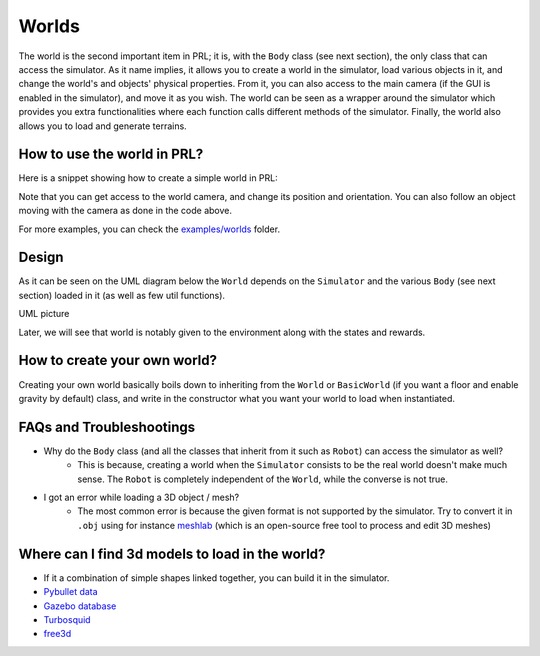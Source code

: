 Worlds
======

The world is the second important item in PRL; it is, with the ``Body`` class (see next section), the only class that can access the simulator. As it name implies, it allows you to create a world in the simulator, load various objects in it, and change the world's and objects' physical properties. From it, you can also access to the main camera (if the GUI is enabled in the simulator), and move it as you wish. The world can be seen as a wrapper around the simulator which provides you extra functionalities where each function calls different methods of the simulator. Finally, the world also allows you to load and generate terrains.


How to use the world in PRL?
----------------------------

Here is a snippet showing how to create a simple world in PRL:

.. code-block:: python
    :linenos:

    from itertools import count
    import pyrobolearn as prl


    # create simulator
    simulator = prl.simulators.Bullet()

    # create basic world (with floor and gravity)
    world = prl.worlds.BasicWorld(simulator)

    # load a sphere in the world
    sphere = world.load_sphere(position=[0, 0, 5])

    # run the simulator
    for t in count():
    	# follow the sphere falling with the main camera
    	world.camera.follow(sphere, distance=2)

    	# perform a step in the simulator and sleep for `sim.dt`
    	world.step()


Note that you can get access to the world camera, and change its position and orientation. You can also follow an object moving with the camera as done in the code above.

For more examples, you can check the `examples/worlds <https://github.com/robotlearn/pyrobolearn/tree/master/examples/worlds>`_ folder.


Design
------

As it can be seen on the UML diagram below the ``World`` depends on the ``Simulator`` and the various ``Body`` (see next section) loaded in it (as well as few util functions).


UML picture


Later, we will see that world is notably given to the environment along with the states and rewards.


How to create your own world?
-----------------------------

Creating your own world basically boils down to inheriting from the ``World`` or ``BasicWorld`` (if you want a floor and enable gravity by default) class, and write in the constructor what you want your world to load when instantiated.



FAQs and Troubleshootings
-------------------------

- Why do the ``Body`` class (and all the classes that inherit from it such as ``Robot``) can access the simulator as well? 
	- This is because, creating a world when the ``Simulator`` consists to be the real world doesn't make much sense. The ``Robot`` is completely independent of the ``World``, while the converse is not true.
- I got an error while loading a 3D object / mesh?
	- The most common error is because the given format is not supported by the simulator. Try to convert it in ``.obj`` using for instance `meshlab <http://www.meshlab.net/>`_ (which is an open-source free tool to process and edit 3D meshes)


Where can I find 3d models to load in the world?
------------------------------------------------

- If it a combination of simple shapes linked together, you can build it in the simulator.
- `Pybullet data <https://github.com/bulletphysics/bullet3/tree/master/data>`_
- `Gazebo database <https://bitbucket.org/osrf/gazebo_models/src/default/>`_
- `Turbosquid <www.turbosquid.com>`_
- `free3d <free3d.com>`_
